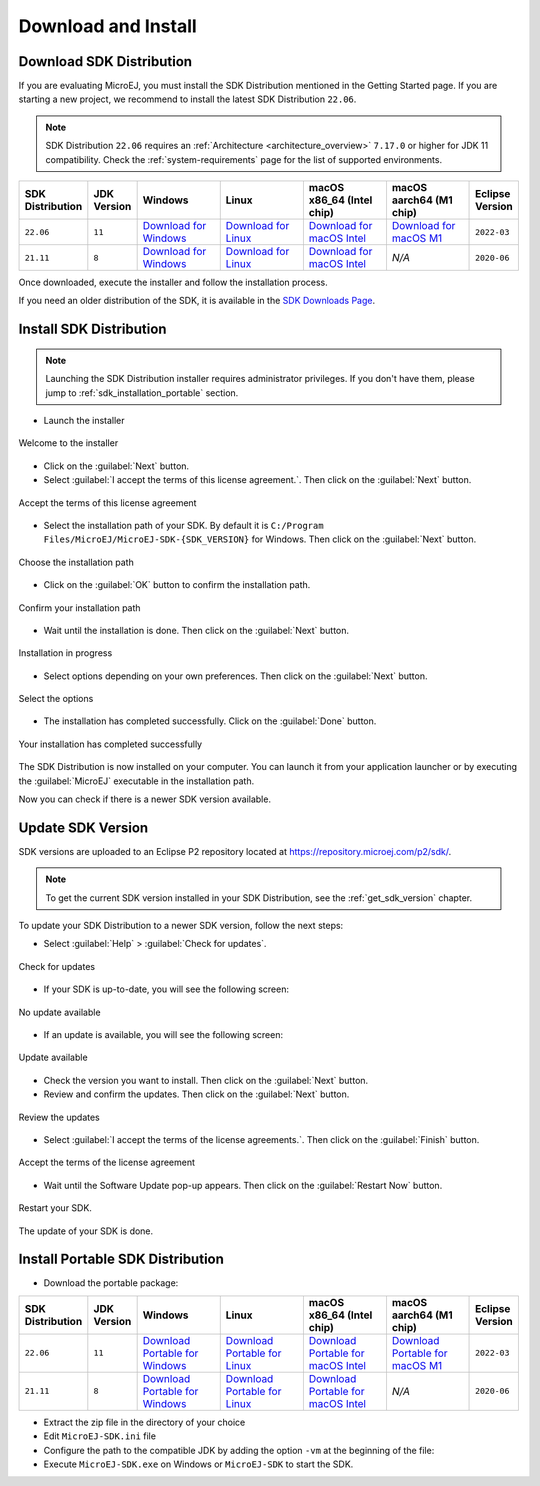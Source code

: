 .. _sdk_install:

Download and Install
====================

.. _sdk_download:

Download SDK Distribution
-------------------------

If you are evaluating MicroEJ, you must install the SDK Distribution mentioned in the Getting Started page.
If you are starting a new project, we recommend to install the latest SDK Distribution ``22.06``.

.. note::

   SDK Distribution ``22.06`` requires an :ref:`Architecture <architecture_overview>` ``7.17.0`` or higher for JDK 11 compatibility.
   Check the :ref:`system-requirements` page for the list of supported environments.

.. list-table::
   :widths: 10 5 30 30 30 30 10


   * - **SDK Distribution**
     - **JDK Version**
     - **Windows**
     - **Linux**
     - **macOS x86_64 (Intel chip)**
     - **macOS aarch64 (M1 chip)**
     - **Eclipse Version**
   * - ``22.06``
     - ``11``
     - `Download for Windows <https://repository.microej.com/packages/SDK/22.06/MicroEJ-SDK-Installer-Win64-22.06.exe>`__
     - `Download for Linux <https://repository.microej.com/packages/SDK/22.06/MicroEJ-SDK-Installer-Linux64-22.06.zip>`__
     - `Download for macOS Intel <https://repository.microej.com/packages/SDK/22.06/MicroEJ-SDK-Installer-MacOS-22.06.zip>`__
     - `Download for macOS M1 <https://repository.microej.com/packages/SDK/22.06/MicroEJ-SDK-Installer-MacOS-A64-22.06.zip>`__
     - ``2022-03``
   * - ``21.11``
     - ``8``
     - `Download for Windows <https://repository.microej.com/packages/SDK/21.11/MicroEJ-SDK-Installer-Win64-21.11.exe>`__
     - `Download for Linux <https://repository.microej.com/packages/SDK/21.11/MicroEJ-SDK-Installer-Linux64-21.11.zip>`__
     - `Download for macOS Intel <https://repository.microej.com/packages/SDK/21.11/MicroEJ-SDK-Installer-MacOS-21.11.zip>`__
     - `N/A`
     - ``2020-06``

Once downloaded, execute the installer and follow the installation process.

If you need an older distribution of the SDK, it is available in the `SDK Downloads Page <https://repository.microej.com/packages/SDK/>`_.


.. _sdk_installation_installer:

Install SDK Distribution
------------------------

.. note:: 

   Launching the SDK Distribution installer requires administrator privileges. If you don't have them, please jump to :ref:`sdk_installation_portable` section.

- Launch the installer 

.. figure:: images/installation_process/welcome_screen.png
   :alt: Welcome screen
   :align: center

   Welcome to the installer

-  Click on the :guilabel:`Next` button.

- Select :guilabel:`I accept the terms of this license agreement.`. Then click on the :guilabel:`Next` button.

.. figure:: images/installation_process/license_screen.png
   :alt: License screen
   :align: center

   Accept the terms of this license agreement

- Select the installation path of your SDK. By default it is ``C:/Program Files/MicroEJ/MicroEJ-SDK-{SDK_VERSION}`` for Windows. Then click on the :guilabel:`Next` button.

.. figure:: images/installation_process/installation_path_screen.png
   :alt: Installation path screen
   :align: center

   Choose the installation path

- Click on the :guilabel:`OK` button to confirm the installation path.


.. figure:: images/installation_process/installation_validation_screen.png
   :alt: Confirm path screen
   :align: center

   Confirm your installation path

- Wait until the installation is done. Then click on the :guilabel:`Next` button.

.. figure:: images/installation_process/installation_progress_screen.png
   :alt:  Installation screen
   :align: center

   Installation in progress

- Select options depending on your own preferences. Then click on the :guilabel:`Next` button.

.. figure:: images/installation_process/options_screen.png
   :alt: Options screen
   :align: center

   Select the options

- The installation has completed successfully. Click on the :guilabel:`Done` button.

.. figure:: images/installation_process/installation_finished_screen.png
   :alt: End screen
   :align: center

   Your installation has completed successfully

The SDK Distribution is now installed on your computer. You can launch it from your application launcher or by executing the :guilabel:`MicroEJ` executable in the installation path.

Now you can check if there is a newer SDK version available.

.. _sdk_update:

Update SDK Version
------------------

SDK versions are uploaded to an Eclipse P2 repository located at https://repository.microej.com/p2/sdk/.

.. note::

   To get the current SDK version installed in your SDK Distribution, see the :ref:`get_sdk_version` chapter.

To update your SDK Distribution to a newer SDK version, follow the next steps:

- Select :guilabel:`Help` > :guilabel:`Check for updates`.

.. figure:: images/installation_process/check_update.png
   :alt: End screen
   :align: center
   :scale: 75%

   Check for updates

- If your SDK is up-to-date, you will see the following screen:

.. figure:: images/installation_process/no_update.png
   :alt: End screen
   :align: center

   No update available

- If an update is available, you will see the following screen: 

.. figure:: images/installation_process/update_available.png
   :alt: End screen
   :align: center

   Update available

- Check the version you want to install. Then click on the :guilabel:`Next` button.
- Review and confirm the updates. Then click on the :guilabel:`Next` button.

.. figure:: images/installation_process/review_update.png
   :alt: End screen
   :align: center

   Review the updates

- Select :guilabel:`I accept the terms of the license agreements.`. Then click on the :guilabel:`Finish` button.

.. figure:: images/installation_process/license_update.png
   :alt: End screen
   :align: center

   Accept the terms of the license agreement

- Wait until the Software Update pop-up appears. Then click on the :guilabel:`Restart Now` button.

.. figure:: images/installation_process/restart_update.png
   :alt: End screen
   :align: center

   Restart your SDK.

The update of your SDK is done. 

.. _sdk_installation_portable:

Install Portable SDK Distribution 
---------------------------------

- Download the portable package:

.. list-table::
   :widths: 10 5 30 30 30 30 10

   * - **SDK Distribution**
     - **JDK Version**
     - **Windows**
     - **Linux**
     - **macOS x86_64 (Intel chip)**
     - **macOS aarch64 (M1 chip)**
     - **Eclipse Version**
   * - ``22.06``
     - ``11``
     - `Download Portable for Windows <https://repository.microej.com/packages/SDK/22.06/zip/microej-sdk-22.06-win_x86_64.zip>`__
     - `Download Portable for Linux <https://repository.microej.com/packages/SDK/22.06/zip/microej-sdk-22.06-linux_x86_64.zip>`__
     - `Download Portable for macOS Intel <https://repository.microej.com/packages/SDK/22.06/zip/microej-sdk-22.06-macosx_x86_64.zip>`__
     - `Download Portable for macOS M1 <https://repository.microej.com/packages/SDK/22.06/zip/microej-sdk-22.06-macosx_aarch64.zip>`__
     - ``2022-03``
   * - ``21.11``
     - ``8``
     - `Download Portable for Windows <https://repository.microej.com/packages/SDK/21.11/zip/microej-sdk-21.11-win_x86_64.zip>`__
     - `Download Portable for Linux <https://repository.microej.com/packages/SDK/21.11/zip/microej-sdk-21.11-linux_x86_64.zip>`__
     - `Download Portable for macOS Intel <https://repository.microej.com/packages/SDK/21.11/zip/microej-sdk-21.11-macosx_x86_64.zip>`__
     - `N/A`
     - ``2020-06``

- Extract the zip file in the directory of your choice
- Edit ``MicroEJ-SDK.ini`` file
- Configure the path to the compatible JDK by adding the option ``-vm`` at the beginning of the file:

  .. code-block:: xml
     :emphasize-lines: 1,2
     
      -vm
      [path_to_jdk11]/bin
      -startup
      plugins/org.eclipse.equinox.launcher_1.6.400.v20210924-0641.jar
      ...
- Execute ``MicroEJ-SDK.exe`` on Windows or ``MicroEJ-SDK`` to start the SDK.

..
   | Copyright 2021-2022, MicroEJ Corp. Content in this space is free 
   for read and redistribute. Except if otherwise stated, modification 
   is subject to MicroEJ Corp prior approval.
   | MicroEJ is a trademark of MicroEJ Corp. All other trademarks and 
   copyrights are the property of their respective owners.
